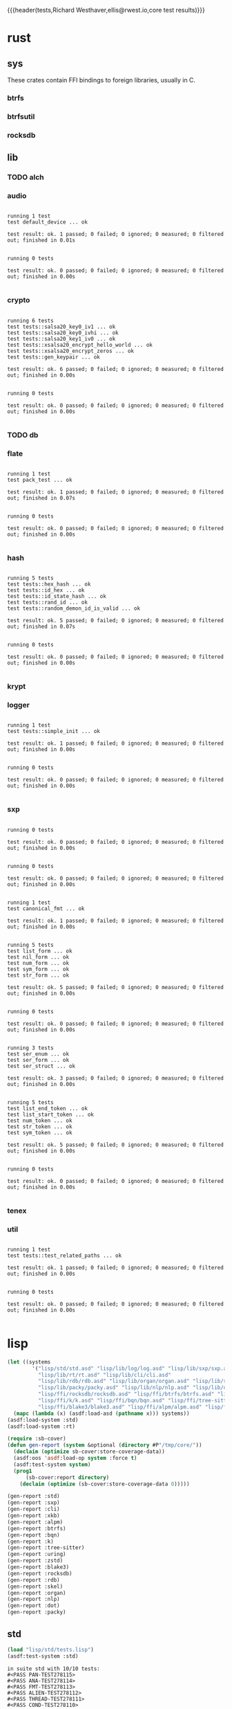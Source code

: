 {{{header(tests,Richard Westhaver,ellis@rwest.io,core test results)}}}
* rust
** sys
These crates contain FFI bindings to foreign libraries, usually in C.
*** btrfs
*** btrfsutil
*** rocksdb
** lib
*** TODO alch
*** audio
#+begin_src shell :dir rust/lib/audio :results output replace :exports results
cargo test
#+end_src
#+RESULTS:
#+begin_example

running 1 test
test default_device ... ok

test result: ok. 1 passed; 0 failed; 0 ignored; 0 measured; 0 filtered out; finished in 0.01s


running 0 tests

test result: ok. 0 passed; 0 failed; 0 ignored; 0 measured; 0 filtered out; finished in 0.00s

#+end_example
*** crypto
#+begin_src shell :dir rust/lib/crypto :results output replace :exports results
cargo test
#+end_src
#+RESULTS:
#+begin_example

running 6 tests
test tests::salsa20_key0_iv1 ... ok
test tests::salsa20_key0_ivhi ... ok
test tests::salsa20_key1_iv0 ... ok
test tests::xsalsa20_encrypt_hello_world ... ok
test tests::xsalsa20_encrypt_zeros ... ok
test tests::gen_keypair ... ok

test result: ok. 6 passed; 0 failed; 0 ignored; 0 measured; 0 filtered out; finished in 0.00s


running 0 tests

test result: ok. 0 passed; 0 failed; 0 ignored; 0 measured; 0 filtered out; finished in 0.00s

#+end_example
*** TODO db
#+begin_src shell :dir rust/lib/db :results output replace :exports results :eval no
cargo test
#+end_src

#+RESULTS:

*** flate
#+begin_src shell :dir rust/lib/flate :results output replace :exports results
cargo test
#+end_src
#+RESULTS:
#+begin_example

running 1 test
test pack_test ... ok

test result: ok. 1 passed; 0 failed; 0 ignored; 0 measured; 0 filtered out; finished in 0.07s


running 0 tests

test result: ok. 0 passed; 0 failed; 0 ignored; 0 measured; 0 filtered out; finished in 0.00s

#+end_example
*** hash
#+begin_src shell :dir rust/lib/hash :results output replace :exports results
cargo test
#+end_src
#+RESULTS:
#+begin_example

running 5 tests
test tests::hex_hash ... ok
test tests::id_hex ... ok
test tests::id_state_hash ... ok
test tests::rand_id ... ok
test tests::random_demon_id_is_valid ... ok

test result: ok. 5 passed; 0 failed; 0 ignored; 0 measured; 0 filtered out; finished in 0.07s


running 0 tests

test result: ok. 0 passed; 0 failed; 0 ignored; 0 measured; 0 filtered out; finished in 0.00s

#+end_example
*** krypt
*** logger
#+begin_src shell :dir rust/lib/logger :results output replace :exports results
cargo test
#+end_src
#+RESULTS:
#+begin_example

running 1 test
test tests::simple_init ... ok

test result: ok. 1 passed; 0 failed; 0 ignored; 0 measured; 0 filtered out; finished in 0.00s


running 0 tests

test result: ok. 0 passed; 0 failed; 0 ignored; 0 measured; 0 filtered out; finished in 0.00s

#+end_example
*** sxp
#+begin_src shell :dir rust/lib/sxp :results output replace :exports results
cargo test
#+end_src
#+RESULTS:
#+begin_example

running 0 tests

test result: ok. 0 passed; 0 failed; 0 ignored; 0 measured; 0 filtered out; finished in 0.00s


running 0 tests

test result: ok. 0 passed; 0 failed; 0 ignored; 0 measured; 0 filtered out; finished in 0.00s


running 1 test
test canonical_fmt ... ok

test result: ok. 1 passed; 0 failed; 0 ignored; 0 measured; 0 filtered out; finished in 0.00s


running 5 tests
test list_form ... ok
test nil_form ... ok
test num_form ... ok
test sym_form ... ok
test str_form ... ok

test result: ok. 5 passed; 0 failed; 0 ignored; 0 measured; 0 filtered out; finished in 0.00s


running 0 tests

test result: ok. 0 passed; 0 failed; 0 ignored; 0 measured; 0 filtered out; finished in 0.00s


running 3 tests
test ser_enum ... ok
test ser_form ... ok
test ser_struct ... ok

test result: ok. 3 passed; 0 failed; 0 ignored; 0 measured; 0 filtered out; finished in 0.00s


running 5 tests
test list_end_token ... ok
test list_start_token ... ok
test num_token ... ok
test str_token ... ok
test sym_token ... ok

test result: ok. 5 passed; 0 failed; 0 ignored; 0 measured; 0 filtered out; finished in 0.00s


running 0 tests

test result: ok. 0 passed; 0 failed; 0 ignored; 0 measured; 0 filtered out; finished in 0.00s

#+end_example
*** tenex
*** util
#+begin_src shell :dir rust/lib/util :results output replace :exports results
cargo test
#+end_src
#+RESULTS:
#+begin_example

running 1 test
test tests::test_related_paths ... ok

test result: ok. 1 passed; 0 failed; 0 ignored; 0 measured; 0 filtered out; finished in 0.00s


running 0 tests

test result: ok. 0 passed; 0 failed; 0 ignored; 0 measured; 0 filtered out; finished in 0.00s

#+end_example
* lisp
#+begin_src lisp :results silent
  (let ((systems 
          '("lisp/std/std.asd" "lisp/lib/log/log.asd" "lisp/lib/sxp/sxp.asd"
            "lisp/lib/rt/rt.asd" "lisp/lib/cli/cli.asd"
            "lisp/lib/rdb/rdb.asd" "lisp/lib/organ/organ.asd" "lisp/lib/skel/skel.asd"
            "lisp/lib/packy/packy.asd" "lisp/lib/nlp/nlp.asd" "lisp/lib/dot/dot.asd"
            "lisp/ffi/rocksdb/rocksdb.asd" "lisp/ffi/btrfs/btrfs.asd" "lisp/ffi/uring/uring.asd"
            "lisp/ffi/k/k.asd" "lisp/ffi/bqn/bqn.asd" "lisp/ffi/tree-sitter/tree-sitter.asd" 
            "lisp/ffi/blake3/blake3.asd" "lisp/ffi/alpm/alpm.asd" "lisp/ffi/xkb/xkb.asd")))
    (mapc (lambda (x) (asdf:load-asd (pathname x))) systems))
  (asdf:load-system :std)
  (asdf:load-system :rt)
#+end_src

#+begin_src lisp :results silent
  (require :sb-cover)
  (defun gen-report (system &optional (directory #P"/tmp/core/"))
    (declaim (optimize sb-cover:store-coverage-data))
    (asdf:oos 'asdf:load-op system :force t)
    (asdf:test-system system)
    (prog1
        (sb-cover:report directory)
      (declaim (optimize (sb-cover:store-coverage-data 0)))))

  (gen-report :std)
  (gen-report :sxp)
  (gen-report :cli)
  (gen-report :xkb)
  (gen-report :alpm)
  (gen-report :btrfs)
  (gen-report :bqn)
  (gen-report :k)
  (gen-report :tree-sitter)
  (gen-report :uring)
  (gen-report :zstd)
  (gen-report :blake3)
  (gen-report :rocksdb)
  (gen-report :rdb)
  (gen-report :skel)
  (gen-report :organ)
  (gen-report :nlp)
  (gen-report :dot)
  (gen-report :packy)
#+end_src
** std
#+begin_src lisp :results output replace :exports both
  (load "lisp/std/tests.lisp")
  (asdf:test-system :std)
#+end_src

#+RESULTS:
#+begin_example
in suite std with 10/10 tests:
#<PASS PAN-TEST278115> 
#<PASS ANA-TEST278114> 
#<PASS FMT-TEST278113> 
#<PASS ALIEN-TEST278112> 
#<PASS THREAD-TEST278111> 
#<PASS COND-TEST278110> 
#<PASS LOG-TEST278109> 
#<PASS LIST-TEST278108> 
#<PASS STR-TEST278107> 
#<PASS SYM-TEST278106> 
No tests failed.
#+end_example

#+begin_src lisp :results output replace :exports both
  (setq *sxp-test-file* "lisp/std/tests/tests.sxp")
  (load "lisp/std/tests/sxp.lisp")
  (std/rt:do-tests :sxp)
#+end_src

#+RESULTS:
: in suite sxp with 4/4 tests:
: #<PASS SXP-STREAM-TEST278123> 
: #<PASS SXP-STRING-TEST278122> 
: #<PASS SXP-FILE-TEST278121> 
: #<PASS FORMS-TEST278120> 
: No tests failed.

** lib
*** rdb
#+begin_src lisp :results output replace :exports results
  (load "lisp/lib/rdb/tests.lisp")
  (asdf:test-system :rdb)
#+end_src
#+RESULTS:
: in suite rdb with 4/4 tests:
: #<PASS WITH-CF-TEST829923> 
: #<PASS WITH-ITER-TEST829922> 
: #<PASS WITH-DB-TEST829921> 
: #<PASS RDB-TEST829920> 
: No tests failed.
*** organ
#+begin_src lisp :results output replace :exports results
  (load "lisp/lib/organ/tests.lisp")
  (asdf:test-system :organ)
#+end_src
#+RESULTS:
#+begin_example
in suite organ with 3/3 tests:

#<FAIL #<FUNCTION (LAMBDA (STRING CL-PPCRE::START CL-PPCRE::END)
                    :IN
                    CL-PPCRE::CREATE-SCANNER-AUX) {100BDCE29B}> IS NOT A STRING DESIGNATOR.> 
#<PASS ORG-LINES-TEST2339> 
#<PASS ORG-FILE-TEST2338> 
1 out of 3 total tests failed: 
   #<STD/RT:TEST ORG-HEADLINE :FN ORG-HEADLINE-TEST2340 :ARGS NIL :PERSIST NIL {1009D95003}>.
1 unexpected failures: 
   #<FAIL #<FUNCTION (LAMBDA (STRING CL-PPCRE::START CL-PPCRE::END)
                    :IN
                    CL-PPCRE::CREATE-SCANNER-AUX) {100BDCE29B}> IS NOT A STRING DESIGNATOR.>.
#+end_example
*** skel
#+begin_src lisp :results output replace :exports results
  (load "lisp/lib/skel/tests.lisp")
  (asdf:test-system :skel)
#+end_src
#+RESULTS:
#+begin_example
in suite skel with 6/6 tests:
#<PASS VM-TEST1314> 

#<FAIL WHILE COMPUTING THE CLASS PRECEDENCE LIST OF THE CLASS NAMED SKEL/COMP/MAKE:MAKEFILE.
THE CLASS NAMED SKEL/COMP/MAKE::SKEL IS A FORWARD REFERENCED CLASS.
THE CLASS NAMED SKEL/COMP/MAKE::SKEL IS A DIRECT SUPERCLASS OF THE CLASS NAMED SKEL/COMP/MAKE:MAKEFILE.> 
#<PASS SKELRC-TEST1312> 
#<FAIL THE FUNCTION SKEL/CORE/UTIL::GETCWD IS UNDEFINED.> 
#<PASS HEADER-COMMENTS-TEST1310> 
#<PASS SANITY-TEST1309> 
2 out of 6 total tests failed: 
   #<STD/RT:TEST MAKEFILE :FN MAKEFILE-TEST1313 :ARGS NIL :PERSIST NIL {100B217673}>, 
   #<STD/RT:TEST SKELFILE :FN SKELFILE-TEST1311 :ARGS NIL :PERSIST NIL {100B2123F3}>.
2 unexpected failures: 
   #<FAIL THE FUNCTION SKEL/CORE/UTIL::GETCWD IS UNDEFINED.>, 
   #<FAIL WHILE COMPUTING THE CLASS PRECEDENCE LIST OF THE CLASS NAMED SKEL/COMP/MAKE:MAKEFILE.
THE CLASS NAMED SKEL/COMP/MAKE::SKEL IS A FORWARD REFERENCED CLASS.
THE CLASS NAMED SKEL/COMP/MAKE::SKEL IS A DIRECT SUPERCLASS OF THE CLASS NAMED SKEL/COMP/MAKE:MAKEFILE.>.
#+end_example
*** packy
#+begin_src lisp :results output replace :exports results
  (load "lisp/lib/packy/tests.lisp")
  (asdf:test-system :packy)
#+end_src

#+RESULTS:
: in suite packy with 0/0 tests:
: No tests failed.

*** nlp
#+begin_src lisp :results output replace :exports results
  (load "lisp/lib/nlp/tests.lisp")
  (asdf:test-system :nlp)
#+end_src

#+RESULTS:
: in suite nlp with 3/3 tests:
: #<PASS TEXTRANK-TEST278176> 
: #<PASS DBSCAN-TEST278175> 
: #<PASS PORTER-STEM-TEST278174> 
: No tests failed.

*** dot
#+begin_src lisp :results output replace :exports results
  (load "lisp/lib/dot/tests.lisp")
  (asdf:test-system :dot)
#+end_src

#+RESULTS:
: in suite dot with 1/1 tests:
: ,,,,,,,,,,,,,,,,,,,,,,,,,,,,,,,,,#<PASS DOT-TEST278540> 
: No tests failed.

** ffi
*** btrfs
#+begin_src lisp :results output replace :exports results
  (load "lisp/ffi/btrfs/tests.lisp")
  (asdf:test-system :btrfs)
#+end_src

#+RESULTS:
: in suite btrfs with 0/0 tests:
: No tests failed.

*** rocksdb
#+begin_src lisp :results output replace :exports results
  (load "lisp/ffi/rocksdb/tests.lisp")
  (asdf:test-system :rocksdb)
#+end_src

#+RESULTS:
: in suite rocksdb with 2/2 tests:
: #<PASS DB-BASIC-TEST1105626> 
: #<PASS SET-OPTS-TEST1105625> 
: No tests failed.

*** uring
#+begin_src lisp :results output replace :exports results
  (load "lisp/ffi/uring/tests.lisp")
  (asdf:test-system :uring)
#+end_src

#+RESULTS:
: in suite uring with 0/0 tests:
: No tests failed.

*** tree-sitter
#+begin_src lisp :results output replace :exports results
  (load "lisp/ffi/tree-sitter/tests.lisp")
  (asdf:test-system :tree-sitter)
#+end_src

#+RESULTS:
: in suite tree-sitter with 1/1 tests:
: #<PASS TS-BASIC-TEST326> 
: No tests failed.

*** k
#+begin_src lisp :results output replace :exports results
  (load "lisp/ffi/k/tests.lisp")
  (asdf:test-system :k)
#+end_src

#+RESULTS:
: in suite k with 1/1 tests:
: #<PASS K-TEST283> 
: No tests failed.

*** bqn
#+begin_src lisp :results output replace :exports results
  (load "lisp/ffi/bqn/tests.lisp")
  (asdf:test-system :bqn)
#+end_src

#+RESULTS:
: in suite bqn with 1/1 tests:
: #<FAIL ARITHMETIC ERROR FLOATING-POINT-INVALID-OPERATION SIGNALLED> 
: 1 out of 1 total tests failed: 
:    #<STD/RT:TEST BQN :FN BQN-TEST827575 :ARGS NIL :PERSIST NIL {1005F9FB73}>.
: 1 unexpected failures: 
:    #<FAIL ARITHMETIC ERROR FLOATING-POINT-INVALID-OPERATION SIGNALLED>.

*** blake3
#+begin_src lisp :results output replace :exports results
  (load "lisp/ffi/blake3/tests.lisp")
  (asdf:test-system :blake3)
#+end_src

#+RESULTS:
#+begin_example
in suite blake3 with 2/2 tests:

#<sb-alien-internals:alien-value :sap #X7FED2C4E7888 :type (*
                                                            (sb-alien:struct
                                                             blake3/pkg:blake3-hasher
                                                             (blake3/pkg::key
                                                              (array
                                                               (sb-alien:unsigned
                                                                32)
                                                               8)
                                                              :offset 0)
                                                             (blake3/pkg::chunk
                                                              (sb-alien:struct
                                                               blake3/pkg:blake3-chunk-state
                                                               (blake3/pkg::key
                                                                (array
                                                                 (sb-alien:unsigned
                                                                  32)
                                                                 8)
                                                                :offset 0)
                                                               (blake3/pkg::chunk-counter
                                                                (sb-alien:unsigned
                                                                 64)
                                                                :offset 256)
                                                               (blake3/pkg::buf
                                                                (array
                                                                 (sb-alien:unsigned
                                                                  8)
                                                                 64)
                                                                :offset 320)
                                                               (blake3/pkg::buf-len
                                                                (sb-alien:unsigned
                                                                 8)
                                                                :offset 832)
                                                               (blake3/pkg::blocks-compressed
                                                                (sb-alien:unsigned
                                                                 8)
                                                                :offset 840)
                                                               (blake3/pkg::flags
                                                                (sb-alien:unsigned
                                                                 8)
                                                                :offset 848))
                                                              :offset 256)
                                                             (blake3/pkg::cv-stack-len
                                                              (sb-alien:unsigned
                                                               8)
                                                              :offset 1152)
                                                             (blake3/pkg::cv-stack
                                                              (array
                                                               (sb-alien:unsigned
                                                                8)
                                                               1760)
                                                              :offset 1160)))> 
#<sb-alien-internals:alien-value :sap #X7FED2C4E7880 :type (*
                                                            (*
                                                             (sb-alien:unsigned
                                                              8)))> 
#<PASS HASHER-TEST1105695> 
#<PASS VERSION-TEST1105694> 
No tests failed.
in suite blake3 with 0/2 tests:
No tests failed.
#+end_example

*** alpm
#+begin_src lisp :results output replace :exports results
  (load "lisp/ffi/alpm/tests.lisp")
  (asdf:test-system :alpm)
#+end_src

#+RESULTS:
: in suite alpm with 1/1 tests:
: #<PASS ALPM-VERSION-TEST337> 
: No tests failed.

*** xkb
#+begin_src lisp :results output replace :exports results
  (load "lisp/ffi/xkb/tests.lisp")
  (asdf:test-system :xkb)
#+end_src

#+RESULTS:
: in suite xkb with 1/1 tests:
: #<PASS XKB-BASIC-TEST378> 
: No tests failed.

* emacs
=sudo pacman -Syu libvoikko librsvg imagemagick=

